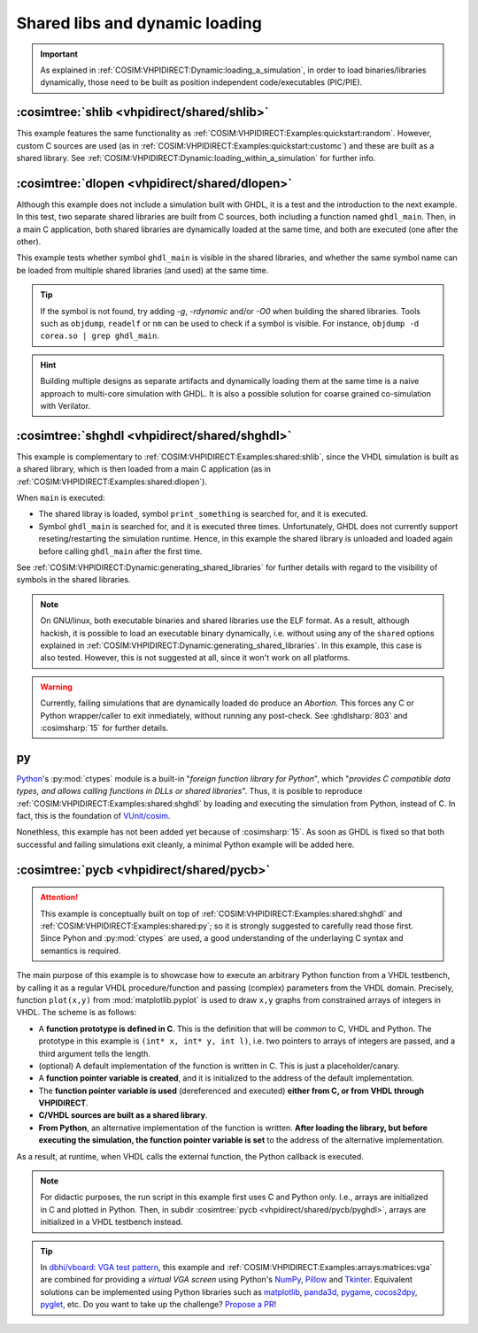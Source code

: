 .. program:: ghdl
.. _COSIM:VHPIDIRECT:Examples:shared:

Shared libs and dynamic loading
###############################

.. IMPORTANT::
  As explained in :ref:`COSIM:VHPIDIRECT:Dynamic:loading_a_simulation`, in order to load binaries/libraries dynamically,
  those need to be built as position independent code/executables (PIC/PIE).

.. _COSIM:VHPIDIRECT:Examples:shared:shlib:

:cosimtree:`shlib <vhpidirect/shared/shlib>`
********************************************

This example features the same functionality as :ref:`COSIM:VHPIDIRECT:Examples:quickstart:random`. However, custom C
sources are used (as in :ref:`COSIM:VHPIDIRECT:Examples:quickstart:customc`) and these are built as a shared library.
See :ref:`COSIM:VHPIDIRECT:Dynamic:loading_within_a_simulation` for further info.

.. _COSIM:VHPIDIRECT:Examples:shared:dlopen:

:cosimtree:`dlopen <vhpidirect/shared/dlopen>`
**********************************************

Although this example does not include a simulation built with GHDL, it is a test and the introduction to the next
example. In this test, two separate shared libraries are built from C sources, both including a function named
``ghdl_main``. Then, in a main C application, both shared libraries are dynamically loaded at the same time, and both
are executed (one after the other).

This example tests whether symbol ``ghdl_main`` is visible in the shared libraries, and whether the same symbol name
can be loaded from multiple shared libraries (and used) at the same time.

.. TIP::
  If the symbol is not found, try adding `-g`, `-rdynamic` and/or `-O0` when building the shared libraries. Tools such
  as ``objdump``, ``readelf`` or ``nm`` can be used to check if a symbol is visible. For instance, ``objdump -d corea.so | grep ghdl_main``.

.. HINT::
  Building multiple designs as separate artifacts and dynamically loading them at the same time is a naive approach to
  multi-core simulation with GHDL. It is also a possible solution for coarse grained co-simulation with Verilator.

.. _COSIM:VHPIDIRECT:Examples:shared:shghdl:

:cosimtree:`shghdl <vhpidirect/shared/shghdl>`
**********************************************

This example is complementary to :ref:`COSIM:VHPIDIRECT:Examples:shared:shlib`, since the VHDL simulation is built as a
shared library, which is then loaded from a main C application (as in :ref:`COSIM:VHPIDIRECT:Examples:shared:dlopen`).

When ``main`` is executed:

* The shared libray is loaded, symbol ``print_something`` is searched for, and it is executed.
* Symbol ``ghdl_main`` is searched for, and it is executed three times. Unfortunately, GHDL does not currently support
  reseting/restarting the simulation runtime. Hence, in this example the shared library is unloaded and loaded again
  before calling ``ghdl_main`` after the first time.

See :ref:`COSIM:VHPIDIRECT:Dynamic:generating_shared_libraries` for further details with regard to the visibility of
symbols in the shared libraries.

.. NOTE::
  On GNU/linux, both executable binaries and shared libraries use the ELF format. As a result, although hackish, it is
  possible to load an executable binary dynamically, i.e. without using any of the ``shared`` options explained in
  :ref:`COSIM:VHPIDIRECT:Dynamic:generating_shared_libraries`. In this example, this case is also tested. However, this
  is not suggested at all, since it won't work on all platforms.

.. WARNING::
  Currently, failing simulations that are dynamically loaded do produce an *Abortion*. This forces any C or Python
  wrapper/caller to exit inmediately, without running any post-check. See :ghdlsharp:`803` and :cosimsharp:`15` for
  further details.

.. _COSIM:VHPIDIRECT:Examples:shared:py:

py
**

`Python <https://www.python.org/>`_'s :py:mod:`ctypes` module is a built-in "*foreign function library for Python*", which
"*provides C compatible data types, and allows calling functions in DLLs or shared libraries*". Thus, it is posible to
reproduce :ref:`COSIM:VHPIDIRECT:Examples:shared:shghdl` by loading and executing the simulation from Python, instead of
C. In fact, this is the foundation of `VUnit/cosim <https://github.com/VUnit/cosim>`_.

Nonethless, this example has not been added yet because of :cosimsharp:`15`. As soon as GHDL is fixed so that both successful
and failing simulations exit cleanly, a minimal Python example will be added here.

.. _COSIM:VHPIDIRECT:Examples:shared:pycb:

:cosimtree:`pycb <vhpidirect/shared/pycb>`
******************************************

.. ATTENTION::
  This example is conceptually built on top of :ref:`COSIM:VHPIDIRECT:Examples:shared:shghdl` and :ref:`COSIM:VHPIDIRECT:Examples:shared:py`;
  so it is strongly suggested to carefully read those first. Since Pyhon and :py:mod:`ctypes` are used, a good understanding of
  the underlaying C syntax and semantics is required.

The main purpose of this example is to showcase how to execute an arbitrary Python function from a VHDL testbench, by calling
it as a regular VHDL procedure/function and passing (complex) parameters from the VHDL domain. Precisely, function ``plot(x,y)``
from :mod:`matplotlib.pyplot` is used to draw ``x,y`` graphs from constrained arrays of integers in VHDL. The scheme is as
follows:

* A **function prototype is defined in C**. This is the definition that will be *common* to C, VHDL and Python. The prototype
  in this example is ``(int* x, int* y, int l)``, i.e. two pointers to arrays of integers are passed, and a third argument
  tells the length.
* (optional) A default implementation of the function is written in C. This is just a placeholder/canary.
* A **function pointer variable is created**, and it is initialized to the address of the default implementation.
* The **function pointer variable is used** (dereferenced and executed) **either from C, or from VHDL through VHPIDIRECT**.
* **C/VHDL sources are built as a shared library**.
* **From Python**, an alternative implementation of the function is written. **After loading the library, but before executing
  the simulation, the function pointer variable is set** to the address of the alternative implementation.

As a result, at runtime, when VHDL calls the external function, the Python callback is executed.

.. NOTE::
  For didactic purposes, the run script in this example first uses C and Python only. I.e., arrays are initialized in C and
  plotted in Python. Then, in subdir :cosimtree:`pycb <vhpidirect/shared/pycb/pyghdl>`, arrays are initialized in a VHDL
  testbench instead.

.. TIP::
  In `dbhi/vboard: VGA test pattern <https://github.com/dbhi/vboard/tree/main/vga>`_, this example and :ref:`COSIM:VHPIDIRECT:Examples:arrays:matrices:vga`
  are combined for providing a *virtual VGA screen* using Python's `NumPy <https://numpy.org/>`_, `Pillow <https://python-pillow.org/>`_
  and `Tkinter <https://docs.python.org/3/library/tkinter.html>`_.
  Equivalent solutions can be implemented using Python libraries such as `matplotlib <https://matplotlib.org/>`_,
  `panda3d <https://www.panda3d.org/>`_, `pygame <https://www.pygame.org>`_, `cocos2dpy <http://cocos2d.org/#cocos2dpy>`_, `pyglet <http://pyglet.org/>`_, etc.
  Do you want to take up the challenge? `Propose a PR <https://github.com/ghdl/ghdl-cosim/compare>`_!
